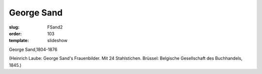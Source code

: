 George Sand
===========

:slug: FSand2
:order: 103
:template: slideshow

George Sand,1804-1876

.. class:: source

  (Heinrich Laube: George Sand's Frauenbilder. Mit 24 Stahlstichen. Brüssel: Belgische Gesellschaft des Buchhandels, 1845.)
